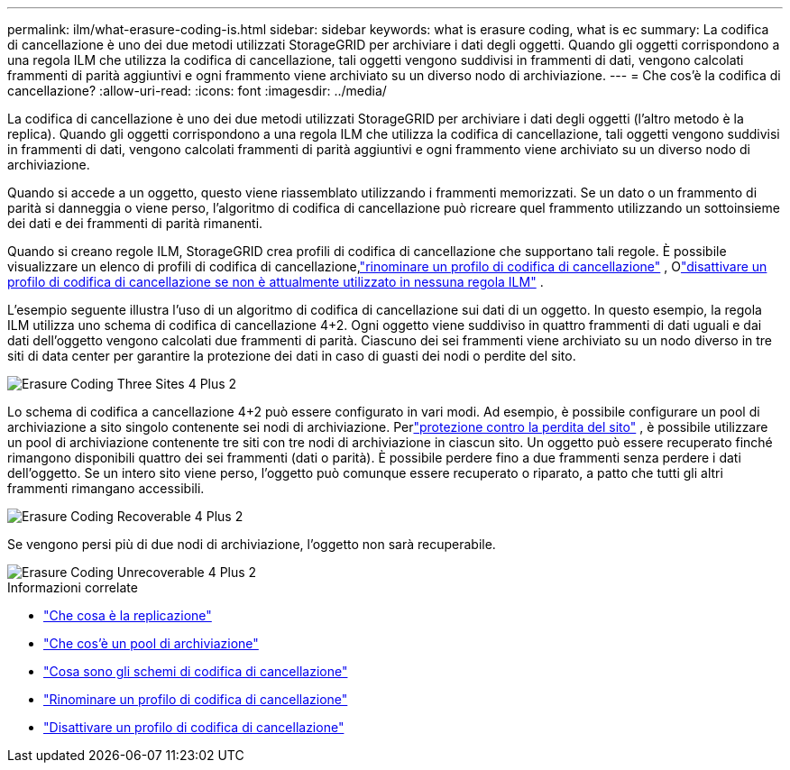 ---
permalink: ilm/what-erasure-coding-is.html 
sidebar: sidebar 
keywords: what is erasure coding, what is ec 
summary: La codifica di cancellazione è uno dei due metodi utilizzati StorageGRID per archiviare i dati degli oggetti.  Quando gli oggetti corrispondono a una regola ILM che utilizza la codifica di cancellazione, tali oggetti vengono suddivisi in frammenti di dati, vengono calcolati frammenti di parità aggiuntivi e ogni frammento viene archiviato su un diverso nodo di archiviazione. 
---
= Che cos'è la codifica di cancellazione?
:allow-uri-read: 
:icons: font
:imagesdir: ../media/


[role="lead"]
La codifica di cancellazione è uno dei due metodi utilizzati StorageGRID per archiviare i dati degli oggetti (l'altro metodo è la replica).  Quando gli oggetti corrispondono a una regola ILM che utilizza la codifica di cancellazione, tali oggetti vengono suddivisi in frammenti di dati, vengono calcolati frammenti di parità aggiuntivi e ogni frammento viene archiviato su un diverso nodo di archiviazione.

Quando si accede a un oggetto, questo viene riassemblato utilizzando i frammenti memorizzati.  Se un dato o un frammento di parità si danneggia o viene perso, l'algoritmo di codifica di cancellazione può ricreare quel frammento utilizzando un sottoinsieme dei dati e dei frammenti di parità rimanenti.

Quando si creano regole ILM, StorageGRID crea profili di codifica di cancellazione che supportano tali regole.  È possibile visualizzare un elenco di profili di codifica di cancellazione,link:manage-erasure-coding-profiles.html#rename-an-erasure-coding-profile["rinominare un profilo di codifica di cancellazione"] , Olink:manage-erasure-coding-profiles.html#deactivate-an-erasure-coding-profile["disattivare un profilo di codifica di cancellazione se non è attualmente utilizzato in nessuna regola ILM"] .

L'esempio seguente illustra l'uso di un algoritmo di codifica di cancellazione sui dati di un oggetto.  In questo esempio, la regola ILM utilizza uno schema di codifica di cancellazione 4+2.  Ogni oggetto viene suddiviso in quattro frammenti di dati uguali e dai dati dell'oggetto vengono calcolati due frammenti di parità.  Ciascuno dei sei frammenti viene archiviato su un nodo diverso in tre siti di data center per garantire la protezione dei dati in caso di guasti dei nodi o perdite del sito.

image::../media/ec_three_sites_4_plus_2.png[Erasure Coding Three Sites 4 Plus 2]

Lo schema di codifica a cancellazione 4+2 può essere configurato in vari modi.  Ad esempio, è possibile configurare un pool di archiviazione a sito singolo contenente sei nodi di archiviazione.  Perlink:using-multiple-storage-pools-for-cross-site-replication.html["protezione contro la perdita del sito"] , è possibile utilizzare un pool di archiviazione contenente tre siti con tre nodi di archiviazione in ciascun sito.  Un oggetto può essere recuperato finché rimangono disponibili quattro dei sei frammenti (dati o parità).  È possibile perdere fino a due frammenti senza perdere i dati dell'oggetto.  Se un intero sito viene perso, l'oggetto può comunque essere recuperato o riparato, a patto che tutti gli altri frammenti rimangano accessibili.

image::../media/ec_recoverable_4_plus_2.png[Erasure Coding Recoverable 4 Plus 2]

Se vengono persi più di due nodi di archiviazione, l'oggetto non sarà recuperabile.

image::../media/ec_unrecoverable_4_plus_2.png[Erasure Coding Unrecoverable 4 Plus 2]

.Informazioni correlate
* link:what-replication-is.html["Che cosa è la replicazione"]
* link:what-storage-pool-is.html["Che cos'è un pool di archiviazione"]
* link:what-erasure-coding-schemes-are.html["Cosa sono gli schemi di codifica di cancellazione"]
* link:manage-erasure-coding-profiles.html#rename-an-erasure-coding-profile["Rinominare un profilo di codifica di cancellazione"]
* link:manage-erasure-coding-profiles.html#deactivate-an-erasure-coding-profile["Disattivare un profilo di codifica di cancellazione"]

